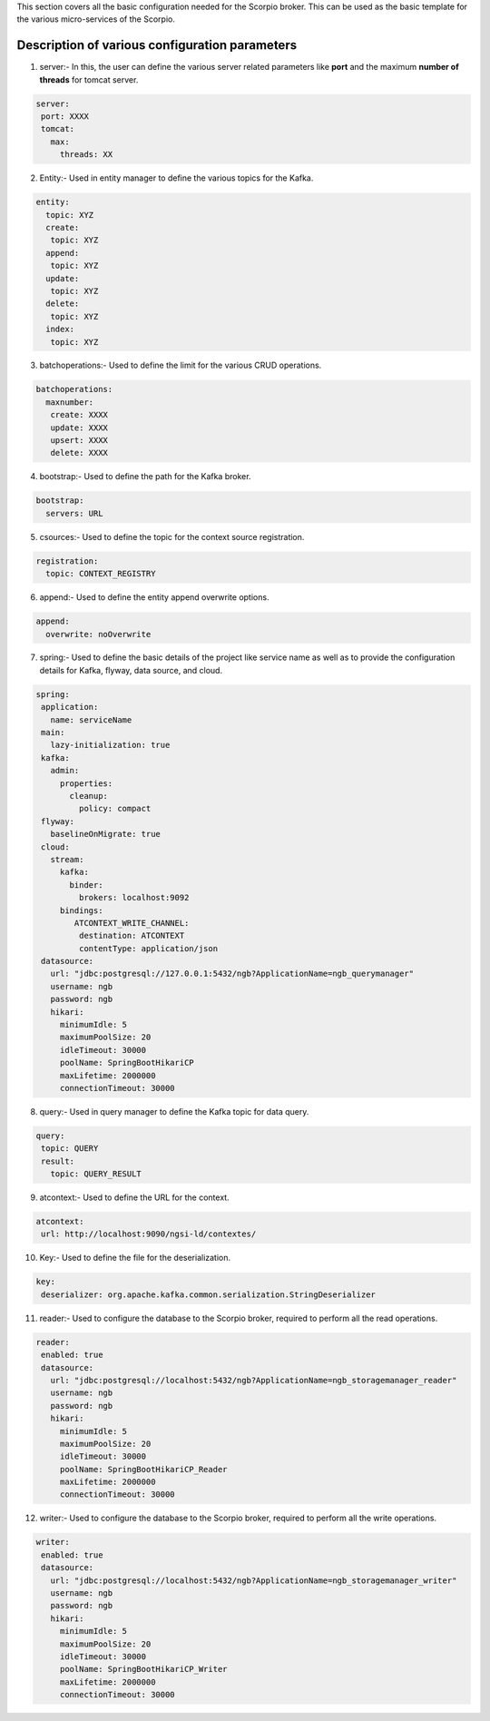 This section covers all the basic configuration needed for the Scorpio broker. This can be used as the basic template for the various micro-services of the Scorpio.

Description of various configuration parameters
**************************************************
1. server:- In this, the user can define the various server related parameters like **port** and the maximum **number of threads** for tomcat server.

.. code-block:: JSON

 server:
  port: XXXX
  tomcat:
    max:
      threads: XX
	  
2. Entity:- Used in entity manager to define the various topics for the Kafka.

.. code-block:: JSON

 entity:
   topic: XYZ
   create:
    topic: XYZ
   append:
    topic: XYZ
   update:
    topic: XYZ
   delete:
    topic: XYZ
   index:
    topic: XYZ

3. batchoperations:- Used to define the limit for the various CRUD operations.

.. code-block:: JSON

 batchoperations:
   maxnumber:
    create: XXXX
    update: XXXX
    upsert: XXXX
    delete: XXXX

4. bootstrap:- Used to define the path for the Kafka broker.

.. code-block:: JSON

 bootstrap:
   servers: URL

5. csources:- Used to define the topic for the context source registration.

.. code-block:: JSON

  registration:
    topic: CONTEXT_REGISTRY

6. append:- Used to define the entity append overwrite options.

.. code-block:: JSON

 append:
   overwrite: noOverwrite


7. spring:- Used to define the basic details of the project like service name as well as to provide the configuration details for Kafka, flyway, data source, and cloud.

.. code-block:: JSON

 spring:
  application:
    name: serviceName
  main:
    lazy-initialization: true
  kafka:
    admin:
      properties:
        cleanup:
          policy: compact
  flyway:
    baselineOnMigrate: true
  cloud:
    stream:
      kafka:
        binder:
          brokers: localhost:9092
      bindings:
         ATCONTEXT_WRITE_CHANNEL:
          destination: ATCONTEXT
          contentType: application/json
  datasource:
    url: "jdbc:postgresql://127.0.0.1:5432/ngb?ApplicationName=ngb_querymanager"
    username: ngb
    password: ngb
    hikari:
      minimumIdle: 5
      maximumPoolSize: 20
      idleTimeout: 30000
      poolName: SpringBootHikariCP
      maxLifetime: 2000000
      connectionTimeout: 30000


8. query:- Used in query manager to define the Kafka topic for data query.

.. code-block:: JSON

 query:
  topic: QUERY
  result:
    topic: QUERY_RESULT

9. atcontext:- Used to define the URL for the context.

.. code-block:: JSON

 atcontext:
  url: http://localhost:9090/ngsi-ld/contextes/

10. Key:- Used to define the file for the deserialization.

.. code-block:: JSON

 key:
  deserializer: org.apache.kafka.common.serialization.StringDeserializer

11. reader:- Used to configure the database to the Scorpio broker, required to perform all the read operations.

.. code-block:: JSON

 reader:
  enabled: true
  datasource:
    url: "jdbc:postgresql://localhost:5432/ngb?ApplicationName=ngb_storagemanager_reader"
    username: ngb
    password: ngb
    hikari:
      minimumIdle: 5
      maximumPoolSize: 20
      idleTimeout: 30000
      poolName: SpringBootHikariCP_Reader
      maxLifetime: 2000000
      connectionTimeout: 30000

12. writer:- Used to configure the database to the Scorpio broker, required to perform all the write operations.

.. code-block:: JSON

 writer:
  enabled: true
  datasource:
    url: "jdbc:postgresql://localhost:5432/ngb?ApplicationName=ngb_storagemanager_writer"
    username: ngb
    password: ngb
    hikari:
      minimumIdle: 5
      maximumPoolSize: 20
      idleTimeout: 30000
      poolName: SpringBootHikariCP_Writer
      maxLifetime: 2000000
      connectionTimeout: 30000
